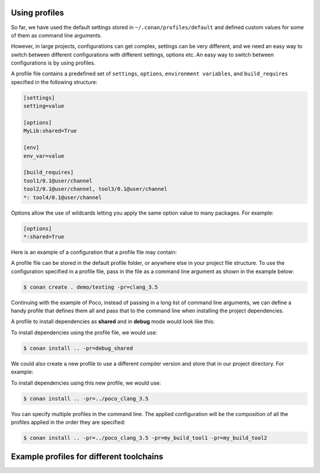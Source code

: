 .. _using_profiles:

Using profiles
--------------

So far, we have used the default settings stored in ``~/.conan/profiles/default`` and defined custom values for some of them as command line arguments.

However, in large projects, configurations can get complex, settings can be very different, and we need an easy way to switch between different configurations with different settings, options etc.
An easy way to switch between configurations is by using profiles.

A profile file contains a predefined set of ``settings``, ``options``, ``environment variables``, and ``build_requires`` specified in the following structure:

.. code-block:: text

    [settings]
    setting=value

    [options]
    MyLib:shared=True

    [env]
    env_var=value

    [build_requires]
    tool1/0.1@user/channel
    tool2/0.1@user/channel, tool3/0.1@user/channel
    *: tool4/0.1@user/channel

Options allow the use of wildcards letting you apply the same option value to many packages. For example:

.. code-block:: text

    [options]
    *:shared=True

Here is an example of a configuration that a profile file may contain:

.. code-block:: text
   :caption: *clang_3.5*

    [settings]
    os=Macos
    arch=x86_64
    compiler=clang
    compiler.version=3.5
    compiler.libcxx=libstdc++11
    build_type=Release

    [env]
    CC=/usr/bin/clang
    CXX=/usr/bin/clang++

A profile file can be stored in the default profile folder, or anywhere else in your project file structure. To use the configuration specified in a profile file, pass in the file as a command line argument as shown in the example below:

.. code-block:: bash

    $ conan create . demo/testing -pr=clang_3.5

Continuing with the example of Poco, instead of passing in a long list of command line arguments, we can define a handy profile that defines them all and pass that to the command line when installing the project dependencies.

A profile to install dependencies as **shared** and in **debug** mode would look like this:

.. code-block:: text
   :caption: *debug_shared*

    include(default)

    [settings]
    build_type=Debug

    [options]
    poco:shared=True
    poco:enable_apacheconnector=False
    openssl:shared=True

To install dependencies using the profile file, we would use:

.. code-block:: bash

    $ conan install .. -pr=debug_shared

We could also create a new profile to use a different compiler version and store that in our project directory. For example:

.. code-block:: text
   :caption: *poco_clang_3.5*

    include(clang_3.5)

    [options]
    poco:shared=True
    poco:enable_apacheconnector=False
    openssl:shared=True

To install dependencies using this new profile, we would use:

.. code-block:: bash

    $ conan install .. -pr=../poco_clang_3.5

You can specify multiple profiles in the command line. The applied configuration will be the composition
of all the profiles applied in the order they are specified:

.. code-block:: bash

    $ conan install .. -pr=../poco_clang_3.5 -pr=my_build_tool1 -pr=my_build_tool2

.. seealso::

    Read more about :ref:`profiles` for full reference. There is a Conan command, :ref:`conan_profile`,
    that can help inspecting and managing profiles. Profiles can be also shared and installed with the
    :ref:`conan_config_install` command.

Example profiles for different toolchains
--------------

.. code-block:: text
   :caption: *visual_studio_19*

    include(default)

    [settings]
    os=Windows
    os_build=Windows
    arch=x86_64
    arch_build=x86_64
    compiler=Visual Studio
    compiler.version=16
    build_type=Debug
    compiler.runtime=MDd